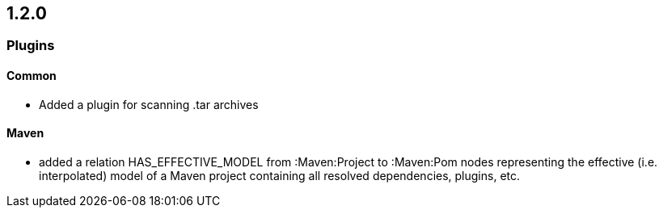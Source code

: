 == 1.2.0

=== Plugins

==== Common
- Added a plugin for scanning .tar archives

==== Maven
- added a relation HAS_EFFECTIVE_MODEL from :Maven:Project to :Maven:Pom nodes representing the effective (i.e. interpolated)
  model of a Maven project containing all resolved dependencies, plugins, etc.
